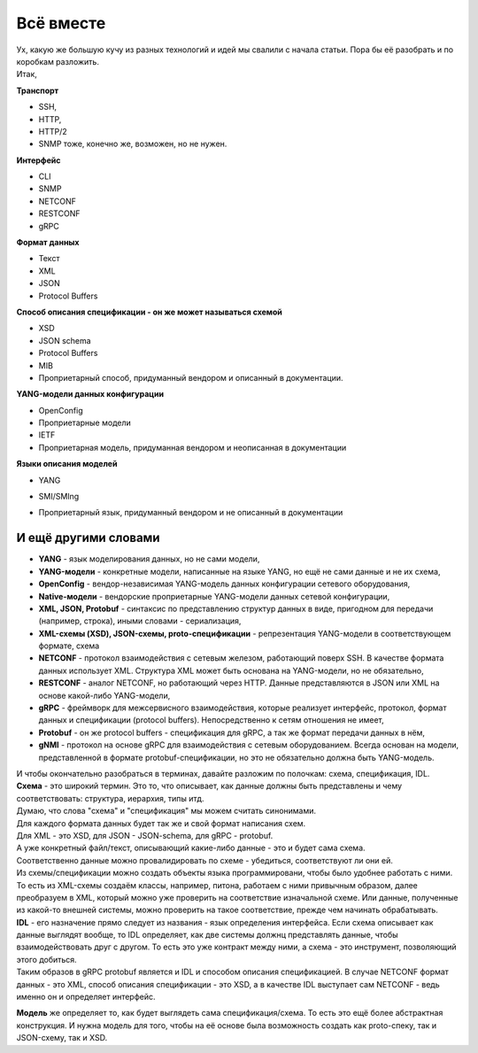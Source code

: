 .. meta::
   :http-equiv=Content-Type: text/html; charset=utf-8

Всё вместе
==========

| Ух, какую же большую кучу из разных технологий и идей мы свалили с начала статьи. Пора бы её разобрать и по коробкам разложить.
| Итак,

**Транспорт**

* SSH, 
* HTTP, 
* HTTP/2
* SNMP тоже, конечно же, возможен, но не нужен.


**Интерфейс**

* CLI
* SNMP
* NETCONF
* RESTCONF
* gRPC


**Формат данных**

* Текст
* XML
* JSON
* Protocol Buffers


**Способ описания спецификации - он же может называться схемой**

* XSD
* JSON schema
* Protocol Buffers
* MIB
* Проприетарный способ, придуманный вендором и описанный в документации.
 

**YANG-модели данных конфигурации**

* OpenConfig
* Проприетарные модели
* IETF
* Проприетарная модель, придуманная вендором и неописанная в документации


**Языки описания моделей**

* YANG
* SMI/SMIng
* Проприетарный язык, придуманный вендором и не описанный в документации
 
    .. figure:: https://fs.linkmeup.ru/images/adsm/5/interfaces.png
           :width: 800
           :align: center


И ещё другими словами
---------------------


* **YANG** - язык моделирования данных, но не сами модели,
* **YANG-модели** - конкретные модели, написанные на языке YANG, но ещё не сами данные и не их схема,
* **OpenConfig** - вендор-независимая YANG-модель данных конфигурации сетевого оборудования,
* **Native-модели** - вендорские проприетарные YANG-модели данных сетевой конфигурации,
* **XML, JSON, Protobuf** - синтаксис по представлению структур данных в виде, пригодном для передачи (например, строка), иными словами - сериализация, 
* **XML-схемы (XSD), JSON-схемы, proto-спецификации** - репрезентация YANG-модели в соответствующем формате, схема 
* **NETCONF** - протокол взаимодействия с сетевым железом, работающий поверх SSH. В качестве формата данных использует XML. Структура XML может быть основана на YANG-модели, но не обязательно, 
* **RESTCONF** - аналог NETCONF, но работающий через HTTP. Данные представляются в JSON или XML на основе какой-либо YANG-модели, 
* **gRPC** - фреймворк для межсервисного взаимодействия, которые реализует интерфейс, протокол, формат данных и спецификации (protocol buffers). Непосредственно к сетям отношения не имеет, 
* **Protobuf** - он же protocol buffers - спецификация для gRPC, а так же формат передачи данных в нём, 
* **gNMI** - протокол на основе gRPC для взаимодействия с сетевым оборудованием. Всегда основан на модели, представленной в формате protobuf-спецификации, но это не обязательно должна быть YANG-модель. 


| И чтобы окончательно разобраться в терминах, давайте разложим по полочкам: схема, спецификация, IDL.
| **Схема** - это широкий термин. Это то, что описывает, как данные должны быть представлены и чему соответствовать: структура, иерархия, типы итд.
| Думаю, что слова "схема" и "спецификация" мы можем считать синонимами.
| Для каждого формата данных будет так же и свой формат написания схем. 
| Для XML - это XSD, для JSON - JSON-schema, для gRPC - protobuf.
| А уже конкретный файл/текст, описывающий какие-либо данные - это и будет сама схема.

| Соответственно данные можно провалидировать по схеме - убедиться, соответствуют ли они ей.
| Из схемы/спецификации можно создать объекты языка программировани, чтобы было удобнее работать с ними.
| То есть из XML-схемы создаём классы, например, питона, работаем с ними привычным образом, далее преобразуем в XML, который можно уже проверить на соответствие изначальной схеме. Или данные, полученные из какой-то внешней системы, можно проверить на такое соответствие, прежде чем начинать обрабатывать.

| **IDL** - его назначение прямо следует из названия - язык определения интерфейса. Если схема описывает как данные выглядят вообще, то IDL определяет, как две системы должнц представлять данные, чтобы взаимодействовать друг с другом. То есть это уже контракт между ними, а схема - это инструмент, позволяющий этого добиться.
| Таким образов в gRPC protobuf является и IDL и способом описания спецификацией. В случае NETCONF формат данных - это XML, способ описания спецификации - это XSD, а в качестве IDL выступает сам NETCONF - ведь именно он и определяет интерфейс.

**Модель** же определяет то, как будет выглядеть сама спецификация/схема. То есть это ещё более абстрактная конструкция. И нужна модель для того, чтобы на её основе была возможность создать как proto-спеку, так и JSON-схему, так и XSD.
